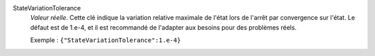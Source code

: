 .. index:: single: StateVariationTolerance

StateVariationTolerance
  *Valeur réelle*. Cette clé indique la variation relative maximale de l'état
  lors de l'arrêt par convergence sur l'état. Le défaut est de 1.e-4, et il
  est recommandé de l'adapter aux besoins pour des problèmes réels.

  Exemple :
  ``{"StateVariationTolerance":1.e-4}``
